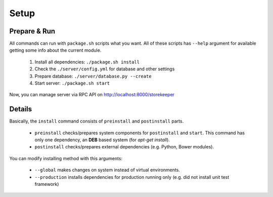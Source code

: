 .. StoreKeeper documentation

Setup
=====

Prepare & Run
-------------

.. index:: package.sh, dependencies

All commands can run with ``package.sh`` scripts what you want. All of these scripts has ``--help`` argument for
available getting some info about the current module.

   1. Install all dependencies: ``./package.sh install``
   2. Check the ``./server/config.yml`` for database and other settings
   3. Prepare database: ``./server/database.py --create``
   4. Start server: ``./package.sh start``

Now, you can manage server via RPC API on http://localhost:8000/storekeeper


Details
-------

Basically, the ``install`` command consists of ``preinstall`` and ``postinstall`` parts.

   * ``preinstall`` checks/prepares system components for ``postinstall`` and ``start``. This command has only one
     dependency, an **DEB** based system (for `apt-get install`).
   * ``postinstall`` checks/prepares external dependencies (e.g. Python, Bower modules).

You can modify installing method with this arguments:

   * ``--global`` makes changes on system instead of virtual environments.
   * ``--production`` installs dependencies for production running only (e.g. did not install unit test framework)
